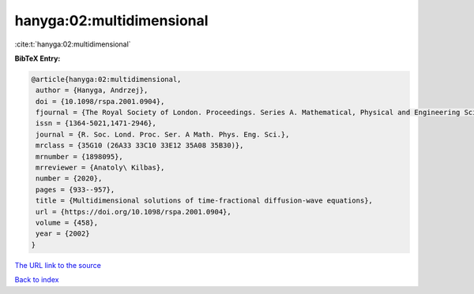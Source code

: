 hanyga:02:multidimensional
==========================

:cite:t:`hanyga:02:multidimensional`

**BibTeX Entry:**

.. code-block:: bibtex

   @article{hanyga:02:multidimensional,
    author = {Hanyga, Andrzej},
    doi = {10.1098/rspa.2001.0904},
    fjournal = {The Royal Society of London. Proceedings. Series A. Mathematical, Physical and Engineering Sciences},
    issn = {1364-5021,1471-2946},
    journal = {R. Soc. Lond. Proc. Ser. A Math. Phys. Eng. Sci.},
    mrclass = {35G10 (26A33 33C10 33E12 35A08 35B30)},
    mrnumber = {1898095},
    mrreviewer = {Anatoly\ Kilbas},
    number = {2020},
    pages = {933--957},
    title = {Multidimensional solutions of time-fractional diffusion-wave equations},
    url = {https://doi.org/10.1098/rspa.2001.0904},
    volume = {458},
    year = {2002}
   }
`The URL link to the source <ttps://doi.org/10.1098/rspa.2001.0904}>`_


`Back to index <../By-Cite-Keys.html>`_
